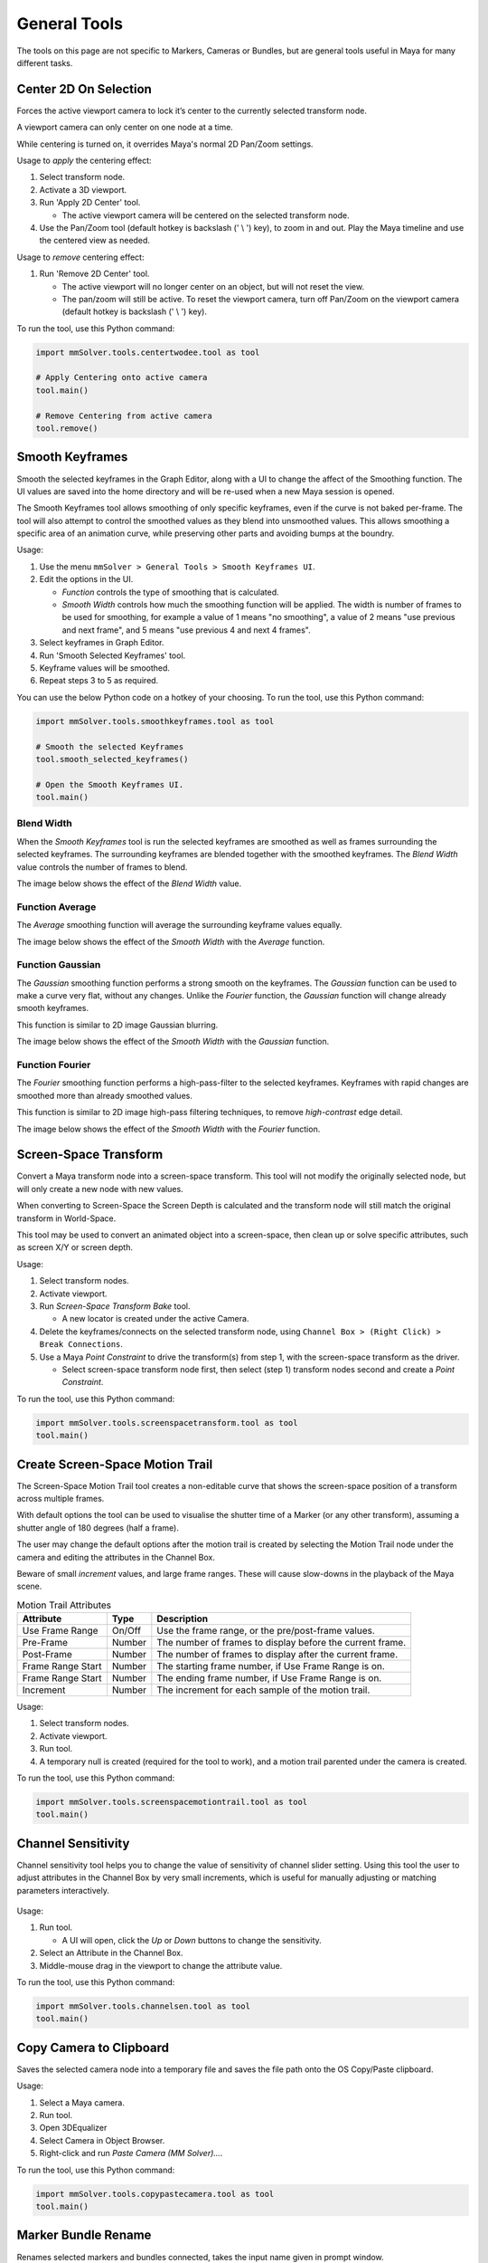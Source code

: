 General Tools
=============

The tools on this page are not specific to Markers, Cameras or
Bundles, but are general tools useful in Maya for many different
tasks.

.. _center-2d-on-selection-tool-ref:

Center 2D On Selection
----------------------

Forces the active viewport camera to lock it’s center to the currently
selected transform node.

A viewport camera can only center on one node at a time.

While centering is turned on, it overrides Maya's normal 2D Pan/Zoom
settings.

Usage to *apply* the centering effect:

1) Select transform node.

2) Activate a 3D viewport.

3) Run 'Apply 2D Center' tool.

   - The active viewport camera will be centered on the selected
     transform node.

4) Use the Pan/Zoom tool (default hotkey is backslash (' \\ ') key),
   to zoom in and out. Play the Maya timeline and use the centered view as
   needed.

Usage to *remove* centering effect:

1) Run 'Remove 2D Center' tool.

   - The active viewport will no longer center on an object, but will
     not reset the view.

   - The pan/zoom will still be active. To reset the viewport camera,
     turn off Pan/Zoom on the viewport camera (default hotkey is
     backslash (' \\ ') key).

To run the tool, use this Python command:

.. code:: python

    import mmSolver.tools.centertwodee.tool as tool

    # Apply Centering onto active camera
    tool.main()

    # Remove Centering from active camera
    tool.remove()

.. _smooth-keyframes-tool-ref:

Smooth Keyframes
----------------

Smooth the selected keyframes in the Graph Editor, along with a UI to
change the affect of the Smoothing function. The UI values are saved
into the home directory and will be re-used when a new Maya session is
opened.

The Smooth Keyframes tool allows smoothing of only specific keyframes,
even if the curve is not baked per-frame. The tool will also attempt
to control the smoothed values as they blend into unsmoothed
values. This allows smoothing a specific area of an animation curve,
while preserving other parts and avoiding bumps at the boundry.

Usage:

1) Use the menu ``mmSolver > General Tools > Smooth Keyframes UI``.

2) Edit the options in the UI.

   - *Function* controls the type of smoothing that is calculated.

   - *Smooth Width* controls how much the smoothing function will be
     applied. The width is number of frames to be used for smoothing,
     for example a value of 1 means "no smoothing", a value of 2 means
     "use previous and next frame", and 5 means "use previous 4 and
     next 4 frames".

3) Select keyframes in Graph Editor.

4) Run 'Smooth Selected Keyframes' tool.

5) Keyframe values will be smoothed.

6) Repeat steps 3 to 5 as required.

You can use the below Python code on a hotkey of your choosing. To
run the tool, use this Python command:

.. code:: python

    import mmSolver.tools.smoothkeyframes.tool as tool

    # Smooth the selected Keyframes
    tool.smooth_selected_keyframes()

    # Open the Smooth Keyframes UI.
    tool.main()

Blend Width
+++++++++++

When the *Smooth Keyframes* tool is run the selected keyframes are
smoothed as well as frames surrounding the selected keyframes. The
surrounding keyframes are blended together with the smoothed
keyframes. The *Blend Width* value controls the number of frames to
blend.

The image below shows the effect of the *Blend Width* value.

.. figure:: images/tools_smooth_keyframes_blend.gif
    :alt: Selected Keyframes Blending Value
    :align: center
    :width: 90%

Function Average
++++++++++++++++

The *Average* smoothing function will average the surrounding keyframe
values equally.

The image below shows the effect of the *Smooth Width* with the
*Average* function.

.. figure:: images/tools_smooth_keyframes_average.gif
    :alt: Smooth Keyframes with Average
    :align: center
    :width: 90%

Function Gaussian
+++++++++++++++++

The *Gaussian* smoothing function performs a strong smooth on the
keyframes. The *Gaussian* function can be used to make a curve very
flat, without any changes. Unlike the *Fourier* function, the
*Gaussian* function will change already smooth keyframes.

This function is similar to 2D image Gaussian blurring.

The image below shows the effect of the *Smooth Width* with the
*Gaussian* function.

.. figure:: images/tools_smooth_keyframes_gaussian.gif
    :alt: Smooth Keyframes with Gaussian
    :align: center
    :width: 90%

Function Fourier
++++++++++++++++

The *Fourier* smoothing function performs a high-pass-filter to the
selected keyframes. Keyframes with rapid changes are smoothed more
than already smoothed values.

This function is similar to 2D image high-pass filtering techniques,
to remove *high-contrast* edge detail.

The image below shows the effect of the *Smooth Width* with the
*Fourier* function.

.. figure:: images/tools_smooth_keyframes_fourier.gif
    :alt: Smooth Keyframes with Fourier
    :align: center
    :width: 90%

.. _screen-space-transform-tool-ref:

Screen-Space Transform
----------------------

Convert a Maya transform node into a screen-space transform. This tool
will not modify the originally selected node, but will only create a
new node with new values.

When converting to Screen-Space the Screen Depth is calculated and the
transform node will still match the original transform in World-Space.

This tool may be used to convert an animated object into a
screen-space, then clean up or solve specific attributes, such as
screen X/Y or screen depth.

Usage:

1) Select transform nodes.

2) Activate viewport.

3) Run *Screen-Space Transform Bake* tool.

   - A new locator is created under the active Camera.

4) Delete the keyframes/connects on the selected transform node, using
   ``Channel Box > (Right Click) > Break Connections``.

5) Use a Maya *Point Constraint* to drive the transform(s) from step
   1, with the screen-space transform as the driver.

   - Select screen-space transform node first, then select (step 1)
     transform nodes second and create a *Point Constraint*.

To run the tool, use this Python command:

.. code:: python

    import mmSolver.tools.screenspacetransform.tool as tool
    tool.main()

.. _create-screen-space-motion-trail-tool-ref:

Create Screen-Space Motion Trail
--------------------------------

The Screen-Space Motion Trail tool creates a non-editable curve that
shows the screen-space position of a transform across multiple frames.

With default options the tool can be used to visualise the shutter
time of a Marker (or any other transform), assuming a shutter angle of
180 degrees (half a frame).

The user may change the default options after the motion trail is
created by selecting the Motion Trail node under the camera and
editing the attributes in the Channel Box.

Beware of small *increment* values, and large frame ranges. These will
cause slow-downs in the playback of the Maya scene.

.. list-table:: Motion Trail Attributes
   :widths: auto
   :header-rows: 1

   * - Attribute
     - Type
     - Description

   * - Use Frame Range
     - On/Off
     - Use the frame range, or the pre/post-frame values.

   * - Pre-Frame
     - Number
     - The number of frames to display before the current frame.

   * - Post-Frame
     - Number
     - The number of frames to display after the current frame.

   * - Frame Range Start
     - Number
     - The starting frame number, if Use Frame Range is on.

   * - Frame Range Start
     - Number
     - The ending frame number, if Use Frame Range is on.

   * - Increment
     - Number
     - The increment for each sample of the motion trail.

Usage:

1) Select transform nodes.

2) Activate viewport.

3) Run tool.

4) A temporary null is created (required for the tool to work), and a
   motion trail parented under the camera is created.

To run the tool, use this Python command:

.. code:: python

    import mmSolver.tools.screenspacemotiontrail.tool as tool
    tool.main()

.. _channel-sensitivity-tool-ref:

Channel Sensitivity
-------------------

Channel sensitivity tool helps you to change the value of sensitivity
of channel slider setting. Using this tool the user to adjust
attributes in the Channel Box by very small increments, which is
useful for manually adjusting or matching parameters interactively.

.. figure:: images/tools_channel_box_sensitivity_ui.png
    :alt: Adjust the Maya Channel Box Sensitivity with a UI
    :align: center
    :width: 40%

Usage:

1) Run tool.

   - A UI will open, click the `Up` or `Down` buttons to
     change the sensitivity.

2) Select an Attribute in the Channel Box.

3) Middle-mouse drag in the viewport to change the attribute value.

To run the tool, use this Python command:

.. code:: python

    import mmSolver.tools.channelsen.tool as tool
    tool.main()

.. _copy-camera-to-clipboard-tool-ref:

Copy Camera to Clipboard
------------------------

Saves the selected camera node into a temporary file and saves the
file path onto the OS Copy/Paste clipboard.

Usage:

1) Select a Maya camera.

2) Run tool.

3) Open 3DEqualizer

4) Select Camera in Object Browser.

5) Right-click and run *Paste Camera (MM Solver)...*.

To run the tool, use this Python command:

.. code:: python

    import mmSolver.tools.copypastecamera.tool as tool
    tool.main()

.. _marker-bundle-rename-tool-ref:

Marker Bundle Rename
--------------------

Renames selected markers and bundles connected, takes the input name
given in prompt window.

Usage:

1) Select Marker (or Bundle) nodes.

2) Run tool.

   - A prompt is displayed to enter the new name for the Marker and Bundles.

   - If the prompt is left at the default value ``marker``, then the
     Markers will named ``marker`` and Bundles will be named
     ``bundle``.

To run the tool, use this Python command:

.. code:: python

    import mmSolver.tools.markerbundlerename.tool as tool
    tool.main()

.. _marker-bundle-rename-with-metadata-tool-ref:

Marker Bundle Rename (with Metadata)
------------------------------------

Renames the selected Markers and Bundles using only the metadata saved
onto the Marker nodes.

For example, metadata from 3DEqualizer is saved onto the Marker node.

Usage:

1) Select Marker (or Bundle) nodes.

2) Run tool.

   - Markers and Bundles are renamed based on metadata, if metadata is
     not found, the Marker/Bundle is not renamed.

To run the tool, use this Python command:

.. code:: python

    import mmSolver.tools.markerbundlerenamewithmetadata.tool as tool
    tool.main()

.. _reparent-under-node-tool-ref:

Reparent Under Node
-------------------

This is equivalent to Maya's *Parent* tool (`p` hotkey), except the
tool will maintain the world-space position of the transform node for
each keyframe applied to the node.

Usage:

1) Select nodes to change parent, then select the new parent node.

   - The first nodes will become the children of the last selected node.

   - The last node is the new parent.

2) Run tool.

   - The first nodes are now parented under the last selected node,
     and will stay in the same position in world-space for all
     keyframes.

To run the tool, use this Python command:

.. code:: python

    import mmSolver.tools.reparent.tool as tool
    tool.reparent_under_node()

.. _unparent-to-world-tool-ref:

Unparent to World
-----------------

This is equalivent to Maya's *Unparent* tool (`Shift + p` hotkey), except the tool will
maintain the world-space position of the transform node for each
keyframe applied to the node.

Usage:

1) Select Maya transform node(s).

   - The nodes may be in a deep hierarchy, or not.

2) Run tool.

   - The nodes will maintain the same world-space position, but will
     be unparented into root Maya Outliner (the nodes will not be
     parented under any node).

To run the tool, use this Python command:

.. code:: python

    import mmSolver.tools.reparent.tool as tool
    tool.unparent_to_world()

.. _create-remove-controller-tool-ref:

Create / Remove Controller
--------------------------

Create a new transform node to control another node. The `Controller`
transform node can have a separate hierarchy than the source node.

Usage:

1) Select a Maya transform node.

2) Run 'Create Controller' tool.

   - A new 'Controller' locator node is created at the same position
     as the source transform.

3) Select and move the created Controller as you wish.

4) Select the Controller, run 'Remove Controller' tool.

   - The source node is baked at the same times as the Controller is
     keyed, and the Controller is deleted.

To run the tool, use this Python command:

.. code:: python

    import mmSolver.tools.createcontroller.tool as tool

    # Create a Controller
    tool.create()

    # Remove selected Controller
    tool.remove()
